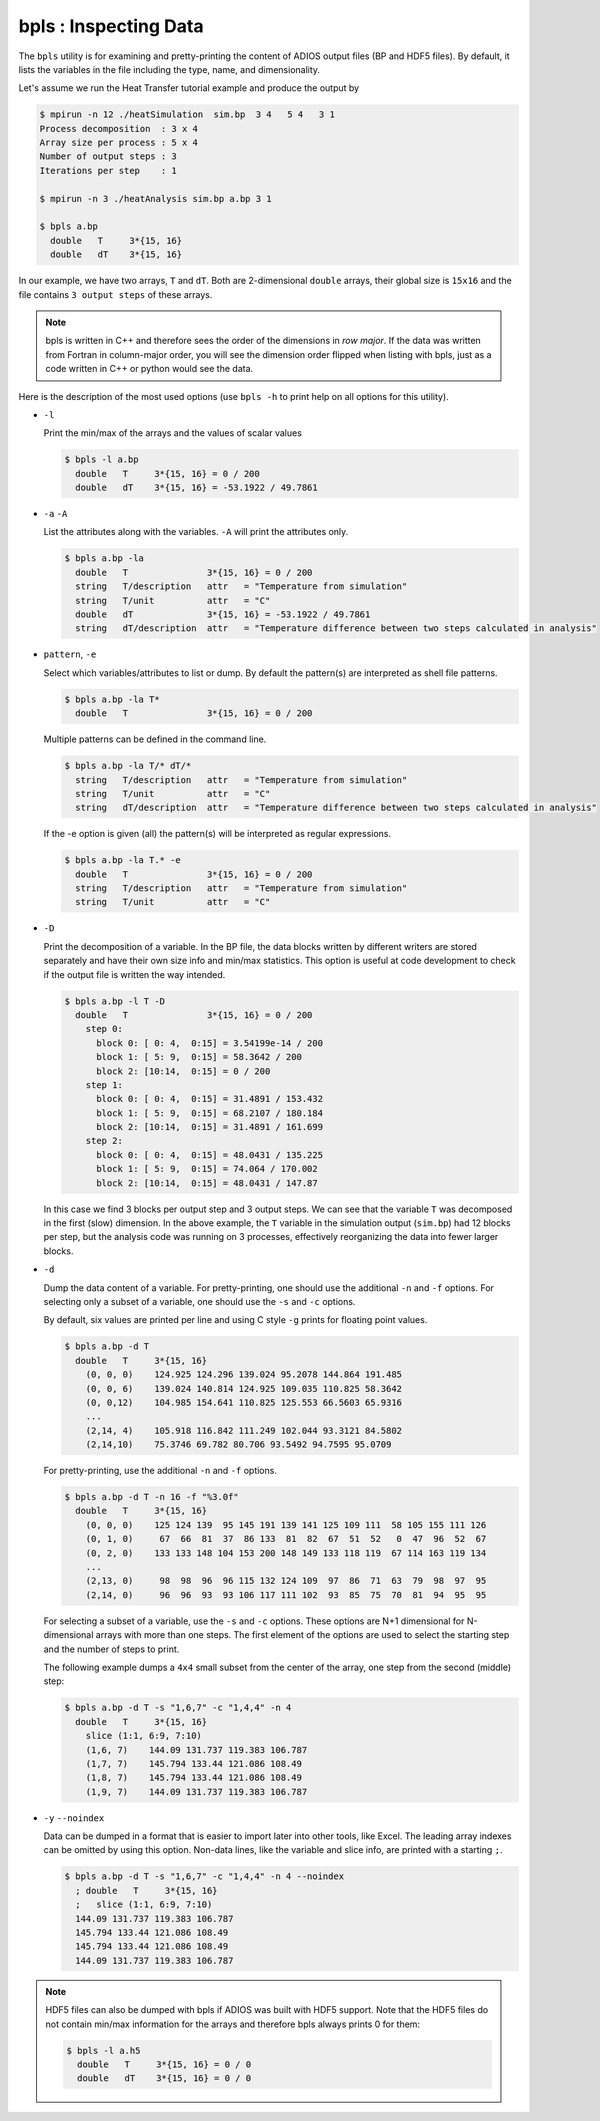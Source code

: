 **********************
bpls : Inspecting Data
**********************

The ``bpls`` utility is for examining and pretty-printing the content of ADIOS output files (BP and HDF5 files).
By default, it lists the variables in the file including the type, name, and dimensionality. 

Let's assume we run the Heat Transfer tutorial example and produce the output by

.. code-block:: bash

    $ mpirun -n 12 ./heatSimulation  sim.bp  3 4   5 4   3 1
    Process decomposition  : 3 x 4
    Array size per process : 5 x 4
    Number of output steps : 3
    Iterations per step    : 1

    $ mpirun -n 3 ./heatAnalysis sim.bp a.bp 3 1

    $ bpls a.bp
      double   T     3*{15, 16}
      double   dT    3*{15, 16}

In our example, we have two arrays, ``T`` and ``dT``.
Both are 2-dimensional ``double`` arrays, their global size is ``15x16`` and the file contains ``3 output steps`` of these arrays.

.. note::

    bpls is written in C++ and therefore sees the order of the dimensions in *row major*. If the data was written from Fortran in column-major order, you will see the dimension order flipped when listing with bpls, just as a code written in C++ or python would see the data. 

 
Here is the description of the most used options
(use ``bpls -h`` to print help on all options for this utility).


* ``-l``

  Print the min/max of the arrays and the values of scalar values
  
  .. code-block:: bash

    $ bpls -l a.bp
      double   T     3*{15, 16} = 0 / 200
      double   dT    3*{15, 16} = -53.1922 / 49.7861


* ``-a`` ``-A``

  List the attributes along with the variables. ``-A`` will print the attributes only.

  .. code-block:: bash

    $ bpls a.bp -la
      double   T               3*{15, 16} = 0 / 200
      string   T/description   attr   = "Temperature from simulation"
      string   T/unit          attr   = "C"
      double   dT              3*{15, 16} = -53.1922 / 49.7861
      string   dT/description  attr   = "Temperature difference between two steps calculated in analysis"


* ``pattern``, ``-e`` 

  Select which variables/attributes to list or dump. By default the pattern(s) are interpreted as shell file patterns.

  .. code-block:: bash

    $ bpls a.bp -la T*
      double   T               3*{15, 16} = 0 / 200
      
  Multiple patterns can be defined in the command line. 

  .. code-block:: bash

    $ bpls a.bp -la T/* dT/* 
      string   T/description   attr   = "Temperature from simulation"
      string   T/unit          attr   = "C"
      string   dT/description  attr   = "Temperature difference between two steps calculated in analysis"

  If the -e option is given (all) the pattern(s) will be interpreted as regular expressions. 

  .. code-block:: bash

    $ bpls a.bp -la T.* -e
      double   T               3*{15, 16} = 0 / 200
      string   T/description   attr   = "Temperature from simulation"
      string   T/unit          attr   = "C"

* ``-D``

  Print the decomposition of a variable. In the BP file, the data blocks written by different writers are stored separately and have their own size info and min/max statistics. This option is useful at code development to check if the output file is written the way intended.


  .. code-block:: bash

    $ bpls a.bp -l T -D
      double   T               3*{15, 16} = 0 / 200
        step 0: 
          block 0: [ 0: 4,  0:15] = 3.54199e-14 / 200
          block 1: [ 5: 9,  0:15] = 58.3642 / 200
          block 2: [10:14,  0:15] = 0 / 200
        step 1: 
          block 0: [ 0: 4,  0:15] = 31.4891 / 153.432
          block 1: [ 5: 9,  0:15] = 68.2107 / 180.184
          block 2: [10:14,  0:15] = 31.4891 / 161.699
        step 2: 
          block 0: [ 0: 4,  0:15] = 48.0431 / 135.225
          block 1: [ 5: 9,  0:15] = 74.064 / 170.002
          block 2: [10:14,  0:15] = 48.0431 / 147.87

  In this case we find 3 blocks per output step and 3 output steps. We can see that the variable ``T`` was decomposed in the first (slow) dimension. In the above example, the ``T`` variable in the simulation output (``sim.bp``) had 12 blocks per step, but the analysis code was running on 3 processes, effectively reorganizing the data into fewer larger blocks.


* ``-d``

  Dump the data content of a variable. For pretty-printing, one should use the additional ``-n`` and ``-f`` options. For selecting only a subset of a variable, one should use the ``-s`` and ``-c`` options.

  By default, six values are printed per line and using C style ``-g`` prints for floating point values. 

  .. code-block:: bash

    $ bpls a.bp -d T
      double   T     3*{15, 16}
        (0, 0, 0)    124.925 124.296 139.024 95.2078 144.864 191.485
        (0, 0, 6)    139.024 140.814 124.925 109.035 110.825 58.3642
        (0, 0,12)    104.985 154.641 110.825 125.553 66.5603 65.9316
        ...
        (2,14, 4)    105.918 116.842 111.249 102.044 93.3121 84.5802
        (2,14,10)    75.3746 69.782 80.706 93.5492 94.7595 95.0709



  For pretty-printing, use the additional ``-n`` and ``-f`` options. 

  .. code-block:: bash

    $ bpls a.bp -d T -n 16 -f "%3.0f" 
      double   T     3*{15, 16}
        (0, 0, 0)    125 124 139  95 145 191 139 141 125 109 111  58 105 155 111 126
        (0, 1, 0)     67  66  81  37  86 133  81  82  67  51  52   0  47  96  52  67
        (0, 2, 0)    133 133 148 104 153 200 148 149 133 118 119  67 114 163 119 134
        ...
        (2,13, 0)     98  98  96  96 115 132 124 109  97  86  71  63  79  98  97  95
        (2,14, 0)     96  96  93  93 106 117 111 102  93  85  75  70  81  94  95  95


  For selecting a subset of a variable, use the ``-s`` and ``-c`` options. These options are N+1 dimensional for N-dimensional arrays with more than one steps. The first element of the options are used to select the starting step and the number of steps to print. 

  The following example dumps a ``4x4`` small subset from the center of the array, one step from the second (middle) step: 

  .. code-block:: bash

    $ bpls a.bp -d T -s "1,6,7" -c "1,4,4" -n 4
      double   T     3*{15, 16}
        slice (1:1, 6:9, 7:10)
        (1,6, 7)    144.09 131.737 119.383 106.787
        (1,7, 7)    145.794 133.44 121.086 108.49
        (1,8, 7)    145.794 133.44 121.086 108.49
        (1,9, 7)    144.09 131.737 119.383 106.787

* ``-y`` ``--noindex``

  Data can be dumped in a format that is easier to import later into other tools, like Excel. The leading array indexes can be omitted by using this option. Non-data lines, like the variable and slice info, are printed with a starting ``;``.

  .. code-block:: bash

    $ bpls a.bp -d T -s "1,6,7" -c "1,4,4" -n 4 --noindex
      ; double   T     3*{15, 16}
      ;   slice (1:1, 6:9, 7:10)
      144.09 131.737 119.383 106.787
      145.794 133.44 121.086 108.49
      145.794 133.44 121.086 108.49
      144.09 131.737 119.383 106.787


.. note::

  HDF5 files can also be dumped with bpls if ADIOS was built with HDF5 support. Note that the HDF5 files do not contain min/max information for the arrays and therefore bpls always prints 0 for them:


  .. code-block:: bash

    $ bpls -l a.h5
      double   T     3*{15, 16} = 0 / 0
      double   dT    3*{15, 16} = 0 / 0

